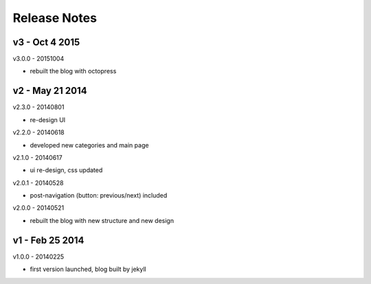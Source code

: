 #############################
Release Notes
#############################


------------------------
v3 - Oct 4 2015
------------------------

v3.0.0 - 20151004

- rebuilt the blog with octopress

------------------------
v2 - May 21 2014
------------------------


v2.3.0 - 20140801

- re-design UI

v2.2.0 - 20140618

- developed new categories and main page

v2.1.0 - 20140617

- ui re-design, css updated

v2.0.1 - 20140528

- post-navigation (button: previous/next) included


v2.0.0 - 20140521

- rebuilt the blog with new structure and new design

------------------------
v1 - Feb 25 2014
------------------------

v1.0.0 - 20140225

- first version launched, blog built by jekyll

